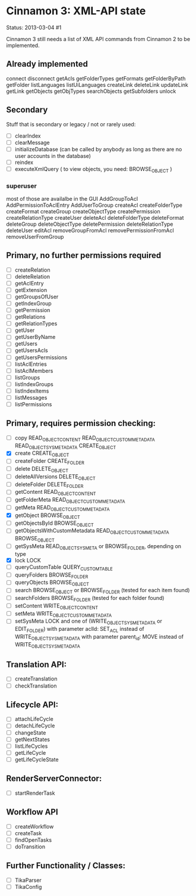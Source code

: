 * Cinnamon 3: XML-API state

Status: 2013-03-04 #1

Cinnamon 3 still needs a list of XML API commands from Cinnamon 2 to be implemented.

** Already implemented
   connect
   disconnect
   getAcls
   getFolderTypes
   getFormats
   getFolderByPath
   getFolder
   listLanguages
   listUiLanguages      
   createLink
   deleteLink
   updateLink
   getLink
   getObjects
   getObjTypes
   searchObjects
   getSubfolders
   unlock

** Secondary
   Stuff that is secondary or legacy / not or rarely used:
   - [ ] clearIndex
   - [ ] clearMessage
   - [ ] initializeDatabase (can be called by anybody as long as there are no user accounts in the database)
   - [ ] reindex
   - [ ] executeXmlQuery ( to view objects, you need: BROWSE_OBJECT )

*** superuser
   most of those are availalbe in the GUI
    AddGroupToAcl
    AddPermissionToAclEntry
    AddUserToGroup
    createAcl
    createFolderType
    createFormat
    createGroup
    createObjectType
    createPermission
    createRelationType
    createUser
    deleteAcl
    deleteFolderType
    deleteFormat
    deleteGroup
    deleteObjectType
    deletePermission
    deleteRelationType
    deleteUser
    editAcl
    removeGroupFromAcl
    removePermissionFromAcl
    removeUserFromGroup


** Primary, no further permissions required
   - [ ] createRelation   
   - [ ] deleteRelation   
   - [ ] getAclEntry   
   - [ ] getExtension
   - [ ] getGroupsOfUser
   - [ ] getIndexGroup
   - [ ] getPermission
   - [ ] getRelations
   - [ ] getRelationTypes
   - [ ] getUser
   - [ ] getUserByName
   - [ ] getUsers
   - [ ] getUsersAcls
   - [ ] getUsersPermissions
   - [ ] listAclEntries
   - [ ] listAclMembers
   - [ ] listGroups
   - [ ] listIndexGroups
   - [ ] listIndexItems
   - [ ] listMessages
   - [ ] listPermissions

** Primary, requires permission checking:
   - [ ]  copy
	  READ_OBJECT_CONTENT
	  READ_OBJECT_CUSTOM_METADATA
	  READ_OBJECT_SYS_METADATA
	  CREATE_OBJECT
   - [X] create
	 CREATE_OBJECT
   - [ ] createFolder
	 CREATE_FOLDER
   - [ ] delete
	 DELETE_OBJECT
   - [ ] deleteAllVersions
	 DELETE_OBJECT
   - [ ] deleteFolder
	 DELETE_FOLDER
   - [ ] getContent
	 READ_OBJECT_CONTENT
   - [ ] getFolderMeta
	 READ_OBJECT_CUSTOM_METADATA
   - [ ] getMeta
	 READ_OBJECT_CUSTOM_METADATA
   - [X] getObject
	 BROWSE_OBJECT
   - [ ] getObjectsById
	 BROWSE_OBJECT
   - [ ] getObjectsWithCustomMetadata
	 READ_OBJECT_CUSTOM_METADATA 
	 BROWSE_OBJECT
   - [ ] getSysMeta
	 READ_OBJECT_SYS_META or BROWSE_FOLDER, depending on type
   - [X] lock
	 LOCK
   - [ ] queryCustomTable
	 QUERY_CUSTOM_TABLE
   - [ ] queryFolders
	 BROWSE_FOLDER
   - [ ] queryObjects
	 BROWSE_OBJECT
   - [ ] search
	 BROWSE_OBJECT or BROWSE_FOLDER (tested for each item found)
   - [ ] searchFolders
	 BROWSE_FOLDER (tested for each folder found)
   - [ ] setContent
	 WRITE_OBJECT_CONTENT
   - [ ] setMeta
	 WRITE_OBJECT_CUSTOM_METADATA
   - [ ] setSysMeta
	 LOCK and one of (WRITE_OBJECT_SYS_METADATA or  EDIT_FOLDER)
	 with parameter aclId: SET_ACL instead of WRITE_OBJECT_SYS_METADATA
	 with parameter parent_id: MOVE instead of WRITE_OBJECT_SYS_METADATA

** Translation API:
   - [ ] createTranslation
   - [ ] checkTranslation

** Lifecycle API:
   - [ ] attachLifeCycle
   - [ ] detachLifeCycle
   - [ ] changeState
   - [ ] getNextStates
   - [ ] listLifeCycles
   - [ ] getLifeCycle
   - [ ] getLifeCycleState

** RenderServerConnector:
   - [ ] startRenderTask

** Workflow API
   - [ ] createWorkflow
   - [ ] createTask
   - [ ] findOpenTasks
   - [ ] doTransition

** Further Functionality / Classes:
   - [ ] TikaParser
   - [ ] TikaConfig
